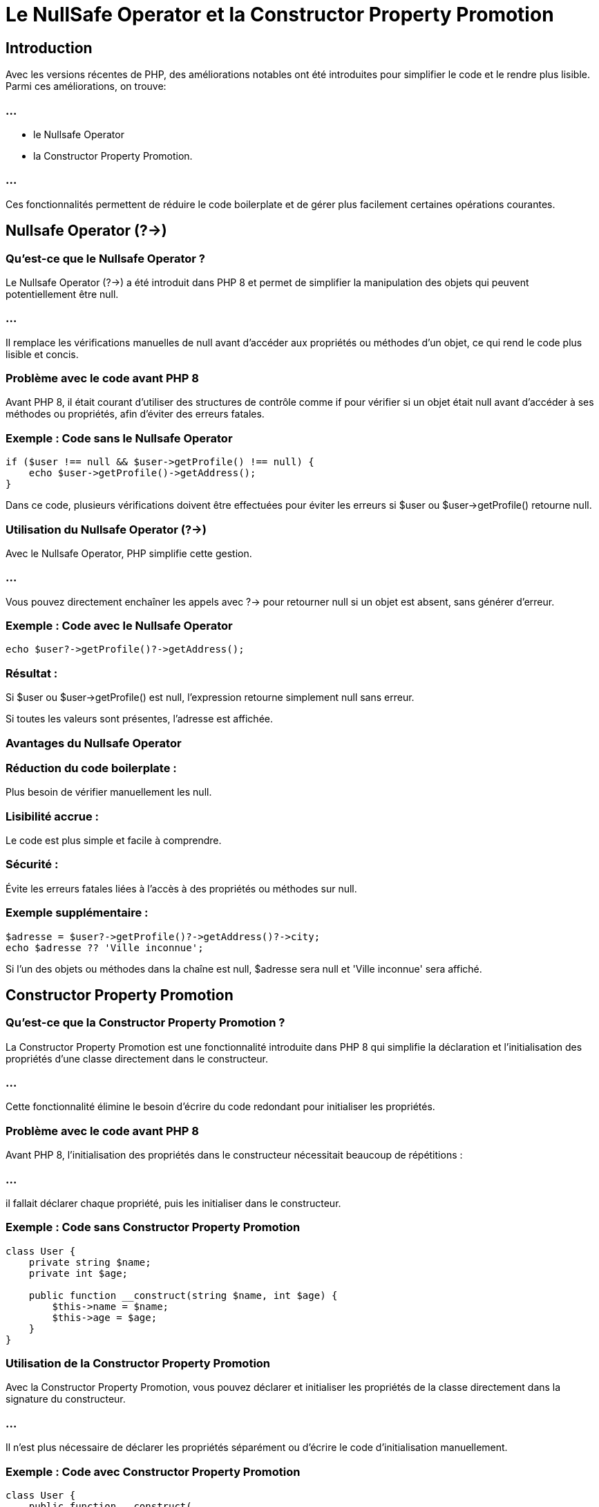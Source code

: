 = Le NullSafe Operator et la Constructor Property Promotion 


== Introduction

Avec les versions récentes de PHP, des améliorations notables ont été introduites pour simplifier le code et le rendre plus lisible. Parmi ces améliorations, on trouve:

=== ...
[%step]

* le Nullsafe Operator 
* la Constructor Property Promotion. 


=== ...


Ces fonctionnalités permettent de réduire le code boilerplate et de gérer plus facilement certaines opérations courantes.





== Nullsafe Operator (?->)


=== Qu'est-ce que le Nullsafe Operator ?


Le Nullsafe Operator (?->) a été introduit dans PHP 8 et permet de simplifier la manipulation des objets qui peuvent potentiellement être null. 


=== ...

Il remplace les vérifications manuelles de null avant d'accéder aux propriétés ou méthodes d'un objet, ce qui rend le code plus lisible et concis.


=== Problème avec le code avant PHP 8

Avant PHP 8, il était courant d'utiliser des structures de contrôle comme if pour vérifier si un objet était null avant d'accéder à ses méthodes ou propriétés, afin d'éviter des erreurs fatales.

=== Exemple : Code sans le Nullsafe Operator
[source, php]
----
if ($user !== null && $user->getProfile() !== null) {
    echo $user->getProfile()->getAddress();
}
----



Dans ce code, plusieurs vérifications doivent être effectuées pour éviter les erreurs si $user ou $user->getProfile() retourne null.

=== Utilisation du Nullsafe Operator (?->)


Avec le Nullsafe Operator, PHP simplifie cette gestion. 

=== ...

Vous pouvez directement enchaîner les appels avec ?-> pour retourner null si un objet est absent, sans générer d'erreur.

=== Exemple : Code avec le Nullsafe Operator
[source, php]
----
echo $user?->getProfile()?->getAddress();
----


=== Résultat :


Si $user ou $user->getProfile() est null, l'expression retourne simplement null sans erreur.


Si toutes les valeurs sont présentes, l'adresse est affichée.


=== Avantages du Nullsafe Operator

=== Réduction du code boilerplate : 

Plus besoin de vérifier manuellement les null.


=== Lisibilité accrue : 

Le code est plus simple et facile à comprendre.

=== Sécurité : 

Évite les erreurs fatales liées à l'accès à des propriétés ou méthodes sur null.

=== Exemple supplémentaire :
[source, php]
----
$adresse = $user?->getProfile()?->getAddress()?->city;
echo $adresse ?? 'Ville inconnue';
----



Si l'un des objets ou méthodes dans la chaîne est null, $adresse sera null et 'Ville inconnue' sera affiché.

== Constructor Property Promotion

=== Qu'est-ce que la Constructor Property Promotion ?


La Constructor Property Promotion est une fonctionnalité introduite dans PHP 8 qui simplifie la déclaration et l'initialisation des propriétés d'une classe directement dans le constructeur. 


=== ...

Cette fonctionnalité élimine le besoin d'écrire du code redondant pour initialiser les propriétés.

=== Problème avec le code avant PHP 8


Avant PHP 8, l'initialisation des propriétés dans le constructeur nécessitait beaucoup de répétitions : 

=== ...

il fallait déclarer chaque propriété, puis les initialiser dans le constructeur.

=== Exemple : Code sans Constructor Property Promotion


[source, php]
----
class User {
    private string $name;
    private int $age;

    public function __construct(string $name, int $age) {
        $this->name = $name;
        $this->age = $age;
    }
}
----


=== Utilisation de la Constructor Property Promotion


Avec la Constructor Property Promotion, vous pouvez déclarer et initialiser les propriétés de la classe directement dans la signature du constructeur. 

=== ...


Il n'est plus nécessaire de déclarer les propriétés séparément ou d'écrire le code d'initialisation manuellement.

=== Exemple : Code avec Constructor Property Promotion


[source, php]
----
class User {
    public function __construct(
        private string $name,
        private int $age
    ) {}
}
----

=== Avantages de la Constructor Property Promotion

=== Réduction du code répétitif : 

Plus besoin de déclarer les propriétés et de les initialiser dans le constructeur.


=== Meilleure lisibilité : 

Le constructeur est plus compact et clair.


=== Rapidité d'écriture : 

Moins de code à écrire, ce qui accélère le développement.

=== Précisions supplémentaires

=== Visibilité des propriétés : 


Vous pouvez toujours utiliser les modificateurs de visibilité (private, protected, public) directement dans le constructeur.


=== Types des propriétés : 

Les types des propriétés peuvent être définis dans le constructeur comme d'habitude.


=== Exemple avec des valeurs par défaut :
[source, php]
----
class User {
    public function __construct(
        private string $name,
        private int $age = 18 // Valeur par défaut
    ) {}
}

$user = new User('Alice'); // $age sera 18 par défaut
----


=== Exemple avec d'autres modificateurs de visibilité :

[source, php]
----
class Product {
    public function __construct(
        public string $name,
        protected float $price,
        private int $stock
    ) {}
}

$product = new Product('Laptop', 999.99, 10);
----


Dans cet exemple, les modificateurs de visibilité public, protected, et private sont utilisés directement dans le constructeur pour définir la portée des propriétés.


== Autres simplifications notables en PHP 8.x


=== Opérateur d'assignation null coalescent (??=)


L'opérateur d'assignation null coalescent (??=), introduit dans PHP 7.4, permet de simplifier l'assignation d'une valeur par défaut si une variable est null.

=== Exemple :


[source, php]
----
$val = null;
$val ??= 'Valeur par défaut'; // Assigne 'Valeur par défaut' car $val est null
echo $val; // Affiche : "Valeur par défaut"
----






